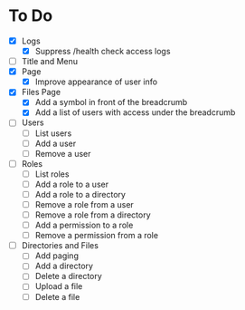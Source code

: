 * To Do
- [X] Logs
  - [X] Suppress /health check access logs
- [ ] Title and Menu
- [X] Page
  - [X] Improve appearance of user info
- [X] Files Page
  - [X] Add a symbol in front of the breadcrumb
  - [X] Add a list of users with access under the breadcrumb
- [ ] Users
  - [ ] List users
  - [ ] Add a user
  - [ ] Remove a user
- [ ] Roles
  - [ ] List roles
  - [ ] Add a role to a user
  - [ ] Add a role to a directory
  - [ ] Remove a role from a user
  - [ ] Remove a role from a directory
  - [ ] Add a permission to a role
  - [ ] Remove a permission from a role
- [ ] Directories and Files
  - [ ] Add paging
  - [ ] Add a directory
  - [ ] Delete a directory
  - [ ] Upload a file
  - [ ] Delete a file
